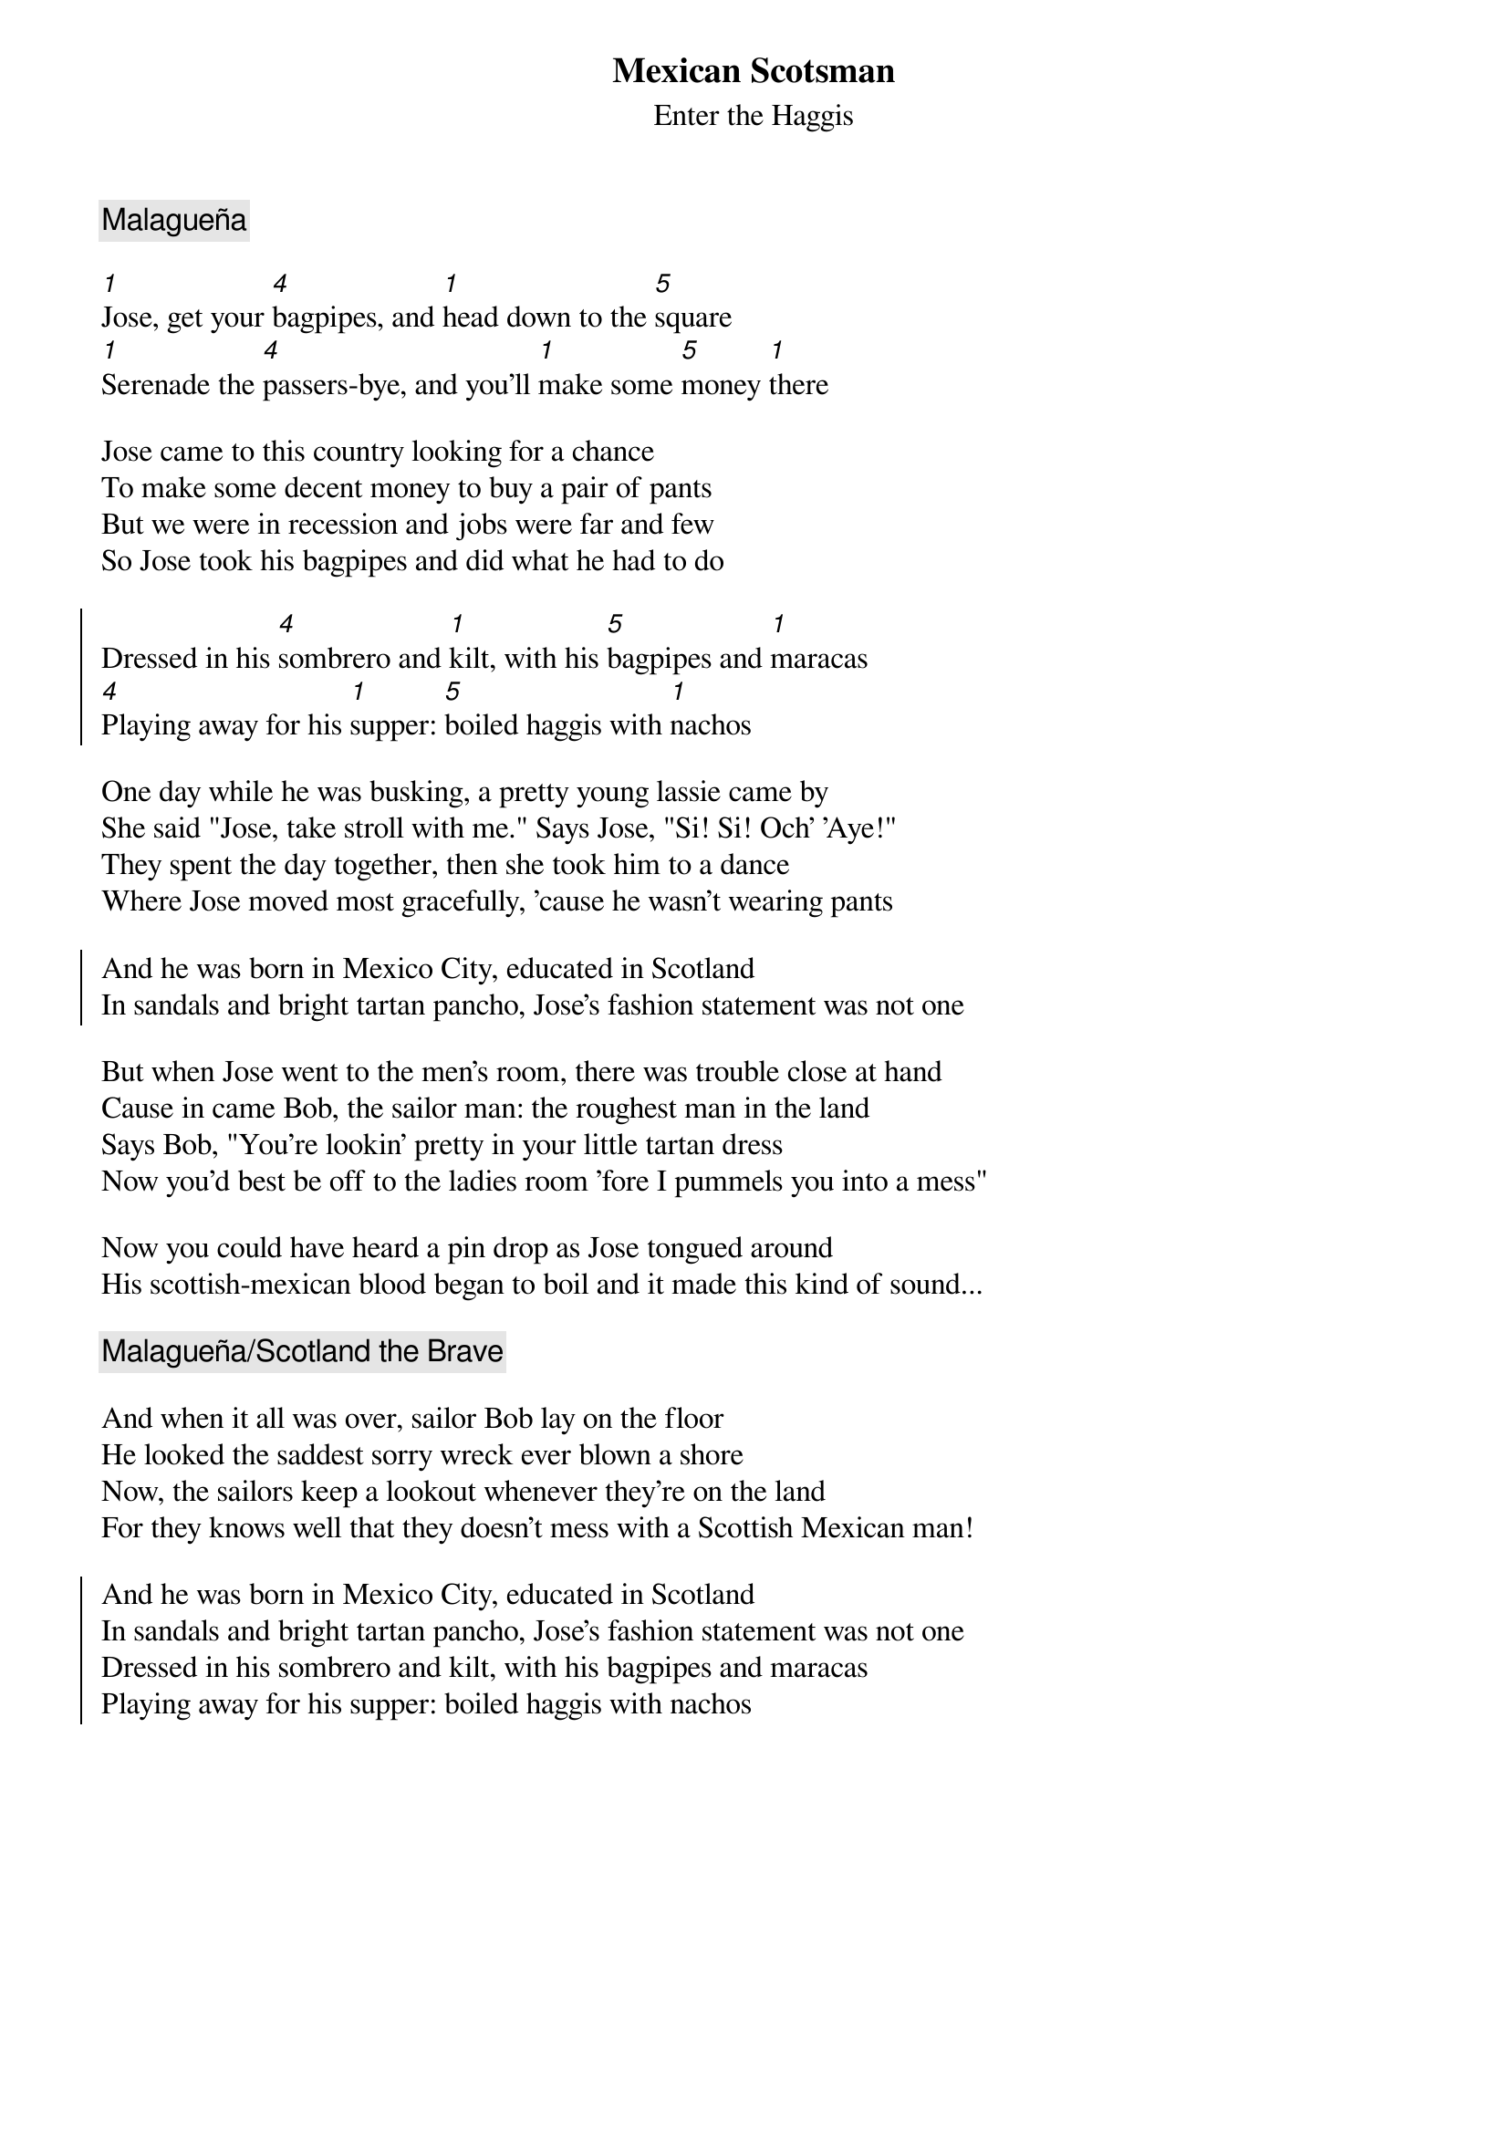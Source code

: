 {t:Mexican Scotsman}
{st:Enter the Haggis}
{key:G}

{c:Malagueña}

[1]Jose, get your [4]bagpipes, and [1]head down to the [5]square
[1]Serenade the [4]passers-bye, and you'll [1]make some [5]money [1]there

Jose came to this country looking for a chance
To make some decent money to buy a pair of pants
But we were in recession and jobs were far and few
So Jose took his bagpipes and did what he had to do

{soc}
Dressed in his [4]sombrero and [1]kilt, with his [5]bagpipes and [1]maracas
[4]Playing away for his [1]supper: [5]boiled haggis with [1]nachos
{eoc}

One day while he was busking, a pretty young lassie came by
She said "Jose, take stroll with me." Says Jose, "Si! Si! Och' 'Aye!"
They spent the day together, then she took him to a dance
Where Jose moved most gracefully, 'cause he wasn't wearing pants

{soc}
And he was born in Mexico City, educated in Scotland
In sandals and bright tartan pancho, Jose's fashion statement was not one
{eoc}

But when Jose went to the men's room, there was trouble close at hand
Cause in came Bob, the sailor man: the roughest man in the land
Says Bob, "You're lookin' pretty in your little tartan dress
Now you'd best be off to the ladies room 'fore I pummels you into a mess"

Now you could have heard a pin drop as Jose tongued around
His scottish-mexican blood began to boil and it made this kind of sound...

{c:Malagueña/Scotland the Brave}

And when it all was over, sailor Bob lay on the floor
He looked the saddest sorry wreck ever blown a shore
Now, the sailors keep a lookout whenever they're on the land
For they knows well that they doesn't mess with a Scottish Mexican man!

{soc}
And he was born in Mexico City, educated in Scotland
In sandals and bright tartan pancho, Jose's fashion statement was not one
Dressed in his sombrero and kilt, with his bagpipes and maracas
Playing away for his supper: boiled haggis with nachos
{eoc}